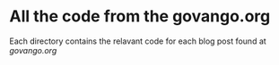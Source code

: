 * All the code from the govango.org
Each directory contains the relavant code for each blog post found at [[www.govango.org][govango.org]]
